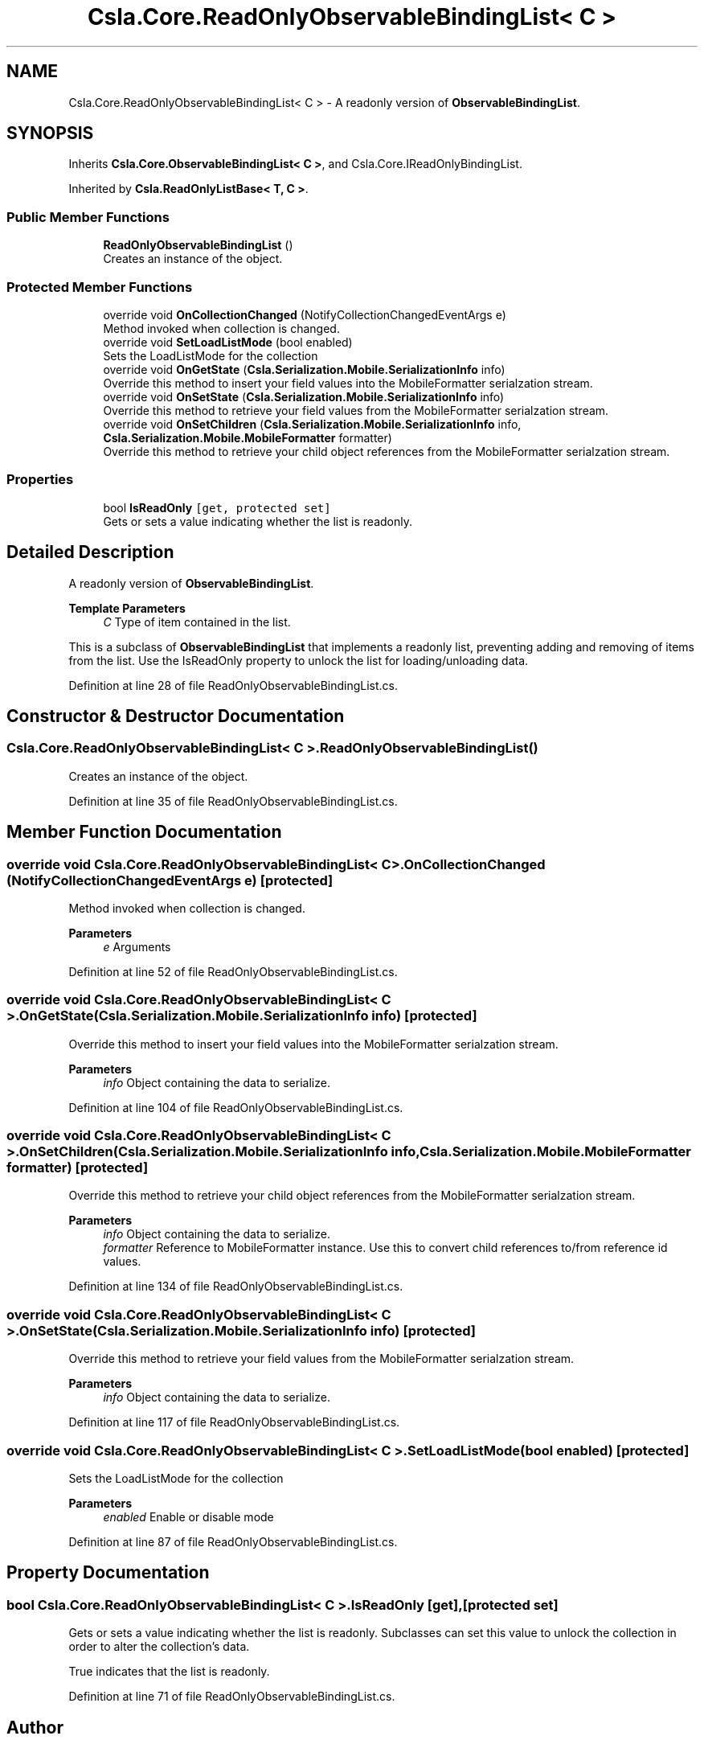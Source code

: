 .TH "Csla.Core.ReadOnlyObservableBindingList< C >" 3 "Thu Jul 22 2021" "Version 5.4.2" "CSLA.NET" \" -*- nroff -*-
.ad l
.nh
.SH NAME
Csla.Core.ReadOnlyObservableBindingList< C > \- A readonly version of \fBObservableBindingList\fP\&.  

.SH SYNOPSIS
.br
.PP
.PP
Inherits \fBCsla\&.Core\&.ObservableBindingList< C >\fP, and Csla\&.Core\&.IReadOnlyBindingList\&.
.PP
Inherited by \fBCsla\&.ReadOnlyListBase< T, C >\fP\&.
.SS "Public Member Functions"

.in +1c
.ti -1c
.RI "\fBReadOnlyObservableBindingList\fP ()"
.br
.RI "Creates an instance of the object\&. "
.in -1c
.SS "Protected Member Functions"

.in +1c
.ti -1c
.RI "override void \fBOnCollectionChanged\fP (NotifyCollectionChangedEventArgs e)"
.br
.RI "Method invoked when collection is changed\&. "
.ti -1c
.RI "override void \fBSetLoadListMode\fP (bool enabled)"
.br
.RI "Sets the LoadListMode for the collection "
.ti -1c
.RI "override void \fBOnGetState\fP (\fBCsla\&.Serialization\&.Mobile\&.SerializationInfo\fP info)"
.br
.RI "Override this method to insert your field values into the MobileFormatter serialzation stream\&. "
.ti -1c
.RI "override void \fBOnSetState\fP (\fBCsla\&.Serialization\&.Mobile\&.SerializationInfo\fP info)"
.br
.RI "Override this method to retrieve your field values from the MobileFormatter serialzation stream\&. "
.ti -1c
.RI "override void \fBOnSetChildren\fP (\fBCsla\&.Serialization\&.Mobile\&.SerializationInfo\fP info, \fBCsla\&.Serialization\&.Mobile\&.MobileFormatter\fP formatter)"
.br
.RI "Override this method to retrieve your child object references from the MobileFormatter serialzation stream\&. "
.in -1c
.SS "Properties"

.in +1c
.ti -1c
.RI "bool \fBIsReadOnly\fP\fC [get, protected set]\fP"
.br
.RI "Gets or sets a value indicating whether the list is readonly\&. "
.in -1c
.SH "Detailed Description"
.PP 
A readonly version of \fBObservableBindingList\fP\&. 


.PP
\fBTemplate Parameters\fP
.RS 4
\fIC\fP Type of item contained in the list\&.
.RE
.PP
.PP
This is a subclass of \fBObservableBindingList\fP that implements a readonly list, preventing adding and removing of items from the list\&. Use the IsReadOnly property to unlock the list for loading/unloading data\&. 
.PP
Definition at line 28 of file ReadOnlyObservableBindingList\&.cs\&.
.SH "Constructor & Destructor Documentation"
.PP 
.SS "\fBCsla\&.Core\&.ReadOnlyObservableBindingList\fP< C >\&.\fBReadOnlyObservableBindingList\fP ()"

.PP
Creates an instance of the object\&. 
.PP
Definition at line 35 of file ReadOnlyObservableBindingList\&.cs\&.
.SH "Member Function Documentation"
.PP 
.SS "override void \fBCsla\&.Core\&.ReadOnlyObservableBindingList\fP< C >\&.OnCollectionChanged (NotifyCollectionChangedEventArgs e)\fC [protected]\fP"

.PP
Method invoked when collection is changed\&. 
.PP
\fBParameters\fP
.RS 4
\fIe\fP Arguments
.RE
.PP

.PP
Definition at line 52 of file ReadOnlyObservableBindingList\&.cs\&.
.SS "override void \fBCsla\&.Core\&.ReadOnlyObservableBindingList\fP< C >\&.OnGetState (\fBCsla\&.Serialization\&.Mobile\&.SerializationInfo\fP info)\fC [protected]\fP"

.PP
Override this method to insert your field values into the MobileFormatter serialzation stream\&. 
.PP
\fBParameters\fP
.RS 4
\fIinfo\fP Object containing the data to serialize\&. 
.RE
.PP

.PP
Definition at line 104 of file ReadOnlyObservableBindingList\&.cs\&.
.SS "override void \fBCsla\&.Core\&.ReadOnlyObservableBindingList\fP< C >\&.OnSetChildren (\fBCsla\&.Serialization\&.Mobile\&.SerializationInfo\fP info, \fBCsla\&.Serialization\&.Mobile\&.MobileFormatter\fP formatter)\fC [protected]\fP"

.PP
Override this method to retrieve your child object references from the MobileFormatter serialzation stream\&. 
.PP
\fBParameters\fP
.RS 4
\fIinfo\fP Object containing the data to serialize\&. 
.br
\fIformatter\fP Reference to MobileFormatter instance\&. Use this to convert child references to/from reference id values\&. 
.RE
.PP

.PP
Definition at line 134 of file ReadOnlyObservableBindingList\&.cs\&.
.SS "override void \fBCsla\&.Core\&.ReadOnlyObservableBindingList\fP< C >\&.OnSetState (\fBCsla\&.Serialization\&.Mobile\&.SerializationInfo\fP info)\fC [protected]\fP"

.PP
Override this method to retrieve your field values from the MobileFormatter serialzation stream\&. 
.PP
\fBParameters\fP
.RS 4
\fIinfo\fP Object containing the data to serialize\&. 
.RE
.PP

.PP
Definition at line 117 of file ReadOnlyObservableBindingList\&.cs\&.
.SS "override void \fBCsla\&.Core\&.ReadOnlyObservableBindingList\fP< C >\&.SetLoadListMode (bool enabled)\fC [protected]\fP"

.PP
Sets the LoadListMode for the collection 
.PP
\fBParameters\fP
.RS 4
\fIenabled\fP Enable or disable mode
.RE
.PP

.PP
Definition at line 87 of file ReadOnlyObservableBindingList\&.cs\&.
.SH "Property Documentation"
.PP 
.SS "bool \fBCsla\&.Core\&.ReadOnlyObservableBindingList\fP< C >\&.IsReadOnly\fC [get]\fP, \fC [protected set]\fP"

.PP
Gets or sets a value indicating whether the list is readonly\&. Subclasses can set this value to unlock the collection in order to alter the collection's data\&. 
.PP
True indicates that the list is readonly\&.
.PP
Definition at line 71 of file ReadOnlyObservableBindingList\&.cs\&.

.SH "Author"
.PP 
Generated automatically by Doxygen for CSLA\&.NET from the source code\&.
